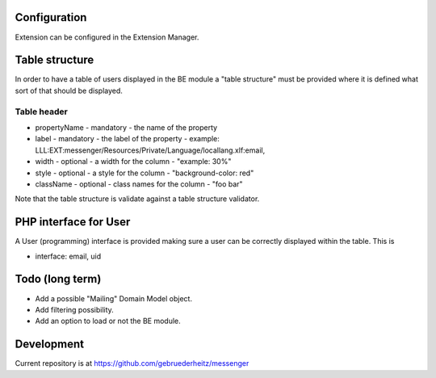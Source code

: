 Configuration
==============

Extension can be configured in the Extension Manager.

Table structure
================

In order to have a table of users displayed in the BE module a "table structure" must be provided where it is defined
what sort of that should be displayed.


Table header
--------------

* propertyName - mandatory - the name of the property
* label - mandatory - the label of the property - example: LLL:EXT:messenger/Resources/Private/Language/locallang.xlf:email,
* width - optional - a width for the column - "example: 30%"
* style - optional - a style for the column - "background-color: red"
* className - optional - class names for the column - "foo bar"

Note that the table structure is validate against a table structure validator.

PHP interface for User
=======================

A User (programming) interface is provided making sure a user can be correctly displayed within the table. This is

* interface: email, uid

Todo (long term)
=================

+ Add a possible "Mailing" Domain Model object.
+ Add filtering possibility.
+ Add an option to load or not the BE module.

Development
=============

Current repository is at https://github.com/gebruederheitz/messenger
